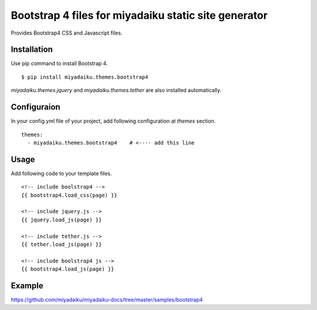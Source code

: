 
Bootstrap 4 files for miyadaiku static site generator
========================================================

Provides Bootstrap4 CSS and Javascript files.


Installation
-------------------

Use pip command to install Bootstrap 4. 

::

   $ pip install miyadaiku.themes.bootstrap4


`miyadaiku.themes.jquery` and `miyadaiku.themes.tether` are also installed automatically.


Configuraion
----------------------


In your config.yml file of your project, add following configuration at `themes` section.

::

   themes:
     - miyadaiku.themes.bootstrap4    # <---- add this line


Usage
----------------------

Add following code to your template files.

::

  <!-- include boolstrap4 -->
  {{ bootstrap4.load_css(page) }}

  <!-- include jquery.js -->
  {{ jquery.load_js(page) }}

  <!-- include tether.js -->
  {{ tether.load_js(page) }}

  <!-- include boolstrap4 js -->
  {{ bootstrap4.load_js(page) }}


Example
-------------

https://github.com/miyadaiku/miyadaiku-docs/tree/master/samples/bootstrap4



